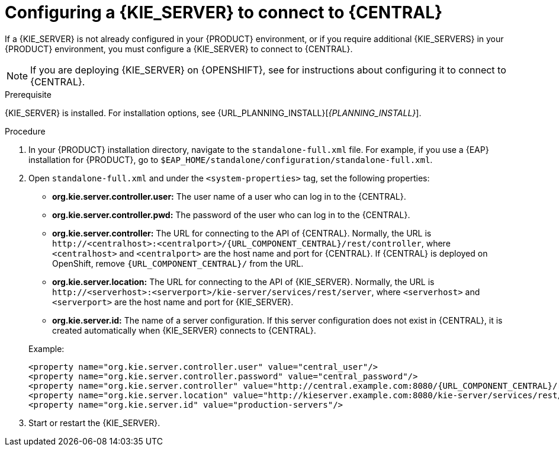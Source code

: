[id='kie-server-configure-central-proc_{context}']
= Configuring a {KIE_SERVER} to connect to {CENTRAL}

If a {KIE_SERVER} is not already configured in your {PRODUCT} environment, or if you require additional {KIE_SERVERS} in your {PRODUCT} environment, you must configure a {KIE_SERVER} to connect to {CENTRAL}.

NOTE: If you are deploying {KIE_SERVER} on {OPENSHIFT}, see
ifdef::DM[]
{URL_DM_ON_OPENSHIFT}[_{DM_ON_OPENSHIFT}_]
endif::DM[]
ifdef::PAM[]
{URL_DEPLOYING_MANAGED_ON_OPENSHIFT}[_{DEPLOYING_MANAGED_ON_OPENSHIFT}_]
endif::PAM[]
for instructions about configuring it to connect to {CENTRAL}.

.Prerequisite
{KIE_SERVER} is installed. For installation options, see {URL_PLANNING_INSTALL}[_{PLANNING_INSTALL}_].

.Procedure
. In your {PRODUCT} installation directory, navigate to the `standalone-full.xml` file. For example, if you use a {EAP} installation for {PRODUCT}, go to `$EAP_HOME/standalone/configuration/standalone-full.xml`.
. Open `standalone-full.xml` and under the `<system-properties>` tag, set the following properties:
+
--
* *org.kie.server.controller.user:* The user name of a user who can log in to the {CENTRAL}.
* *org.kie.server.controller.pwd:* The password of the user who can log in to the {CENTRAL}.
* *org.kie.server.controller:* The URL for connecting to the API of {CENTRAL}. Normally, the URL is `\http://<centralhost>:<centralport>/{URL_COMPONENT_CENTRAL}/rest/controller`, where `<centralhost>` and `<centralport>` are the host name and port for {CENTRAL}. If {CENTRAL} is deployed on OpenShift, remove `{URL_COMPONENT_CENTRAL}/` from the URL.
* *org.kie.server.location:* The URL for connecting to the API of {KIE_SERVER}. Normally, the URL is `\http://<serverhost>:<serverport>/kie-server/services/rest/server`, where `<serverhost>` and `<serverport>` are the host name and port for {KIE_SERVER}.
* *org.kie.server.id:* The name of a server configuration. If this server configuration does not exist in {CENTRAL}, it is created automatically when {KIE_SERVER} connects to {CENTRAL}.

Example:

[source,xml,subs="attributes+"]
----
<property name="org.kie.server.controller.user" value="central_user"/>
<property name="org.kie.server.controller.password" value="central_password"/>
<property name="org.kie.server.controller" value="http://central.example.com:8080/{URL_COMPONENT_CENTRAL}/rest/controller"/>
<property name="org.kie.server.location" value="http://kieserver.example.com:8080/kie-server/services/rest/server"/>
<property name="org.kie.server.id" value="production-servers"/>
----
--
. Start or restart the {KIE_SERVER}.

